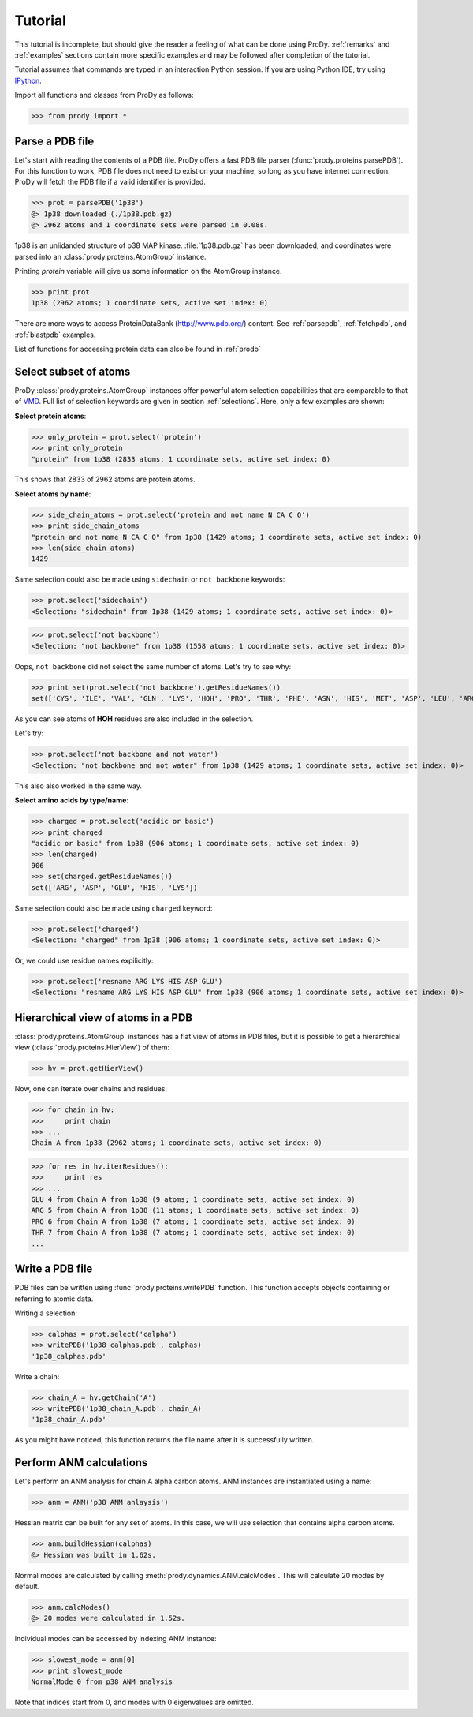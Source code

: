.. _tutorial:

*******************************************************************************
Tutorial
*******************************************************************************

This tutorial is incomplete, but should give the reader a feeling of what can
be done using ProDy. :ref:`remarks` and :ref:`examples` sections contain 
more specific examples and may be followed after completion of the tutorial. 

Tutorial assumes that commands are typed in an interaction Python session.
If you are using Python IDE, try using `IPython <http://ipython.scipy.org/>`_.


Import all functions and classes from ProDy as follows:

>>> from prody import *

Parse a PDB file
===============================================================================

Let's start with reading the contents of a PDB file. ProDy offers a fast PDB 
file parser (:func:`prody.proteins.parsePDB`). For this function to work, 
PDB file does not need to exist on your machine, so long as you have internet 
connection. ProDy will fetch the PDB file if a valid identifier is provided.

>>> prot = parsePDB('1p38')
@> 1p38 downloaded (./1p38.pdb.gz)
@> 2962 atoms and 1 coordinate sets were parsed in 0.08s.

1p38 is an unlidanded structure of p38 MAP kinase. :file:`1p38.pdb.gz` has been 
downloaded, and coordinates were parsed into an :class:`prody.proteins.AtomGroup`
instance.

Printing *protein* variable will give us some information on the AtomGroup instance.

>>> print prot
1p38 (2962 atoms; 1 coordinate sets, active set index: 0)


There are more ways to access ProteinDataBank (http://www.pdb.org/) content.
See :ref:`parsepdb`, :ref:`fetchpdb`, and :ref:`blastpdb` examples.

List of functions for accessing protein data can also be found in :ref:`prodb`

Select subset of atoms
===============================================================================

ProDy :class:`prody.proteins.AtomGroup` instances offer powerful atom
selection capabilities that are comparable to that of 
`VMD <http://www.ks.uiuc.edu/Research/vmd/>`_. Full list of selection keywords 
are given in section :ref:`selections`. Here, only a few examples are shown:

**Select protein atoms**:

>>> only_protein = prot.select('protein')
>>> print only_protein
"protein" from 1p38 (2833 atoms; 1 coordinate sets, active set index: 0)

This shows that 2833 of 2962 atoms are protein atoms.

**Select atoms by name**:

>>> side_chain_atoms = prot.select('protein and not name N CA C O')
>>> print side_chain_atoms
"protein and not name N CA C O" from 1p38 (1429 atoms; 1 coordinate sets, active set index: 0)
>>> len(side_chain_atoms)
1429

Same selection could also be made using ``sidechain`` or ``not backbone`` keywords:

>>> prot.select('sidechain')
<Selection: "sidechain" from 1p38 (1429 atoms; 1 coordinate sets, active set index: 0)>

>>> prot.select('not backbone')
<Selection: "not backbone" from 1p38 (1558 atoms; 1 coordinate sets, active set index: 0)>

Oops, ``not backbone`` did not select the same number of atoms. Let's try to
see why:

>>> print set(prot.select('not backbone').getResidueNames())
set(['CYS', 'ILE', 'VAL', 'GLN', 'LYS', 'HOH', 'PRO', 'THR', 'PHE', 'ASN', 'HIS', 'MET', 'ASP', 'LEU', 'ARG', 'TRP', 'ALA', 'GLU', 'TYR', 'SER'])

As you can see atoms of **HOH** residues are also included in the selection.

Let's try:

>>> prot.select('not backbone and not water')
<Selection: "not backbone and not water" from 1p38 (1429 atoms; 1 coordinate sets, active set index: 0)>

This also also worked in the same way.

**Select amino acids by type/name**:

>>> charged = prot.select('acidic or basic')
>>> print charged
"acidic or basic" from 1p38 (906 atoms; 1 coordinate sets, active set index: 0)
>>> len(charged)
906
>>> set(charged.getResidueNames())
set(['ARG', 'ASP', 'GLU', 'HIS', 'LYS'])

Same selection could also be made using ``charged`` keyword:

>>> prot.select('charged')
<Selection: "charged" from 1p38 (906 atoms; 1 coordinate sets, active set index: 0)>

Or, we could use residue names expilicitly:

>>> prot.select('resname ARG LYS HIS ASP GLU')
<Selection: "resname ARG LYS HIS ASP GLU" from 1p38 (906 atoms; 1 coordinate sets, active set index: 0)>

.. seealso::
   For more information, tips and tricks see :ref:`selections` and :ref:`selops`.

Hierarchical view of atoms in a PDB 
===============================================================================

:class:`prody.proteins.AtomGroup` instances has a flat view of atoms in PDB
files, but it is possible to get a hierarchical view (:class:`prody.proteins.HierView`) 
of them:

>>> hv = prot.getHierView()

Now, one can iterate over chains and residues:

>>> for chain in hv:
>>>     print chain
>>> ...
Chain A from 1p38 (2962 atoms; 1 coordinate sets, active set index: 0)

>>> for res in hv.iterResidues():
>>>     print res
>>> ...
GLU 4 from Chain A from 1p38 (9 atoms; 1 coordinate sets, active set index: 0)
ARG 5 from Chain A from 1p38 (11 atoms; 1 coordinate sets, active set index: 0)
PRO 6 from Chain A from 1p38 (7 atoms; 1 coordinate sets, active set index: 0)
THR 7 from Chain A from 1p38 (7 atoms; 1 coordinate sets, active set index: 0)
...

Write a PDB file
===============================================================================

PDB files can be written using :func:`prody.proteins.writePDB` function.
This function accepts objects containing or referring to atomic data.

Writing a selection:

>>> calphas = prot.select('calpha')
>>> writePDB('1p38_calphas.pdb', calphas)
'1p38_calphas.pdb'

Write a chain:

>>> chain_A = hv.getChain('A')
>>> writePDB('1p38_chain_A.pdb', chain_A)
'1p38_chain_A.pdb'

As you might have noticed, this function returns the file name after it is
successfully written.


Perform ANM calculations
===============================================================================

Let's perform an ANM analysis for chain A alpha carbon atoms. ANM instances
are instantiated using a name:

>>> anm = ANM('p38 ANM anlaysis')

Hessian matrix can be built for any set of atoms. In this case, we will 
use selection that contains alpha carbon atoms. 

>>> anm.buildHessian(calphas)
@> Hessian was built in 1.62s.

Normal modes are calculated by calling :meth:`prody.dynamics.ANM.calcModes`. 
This will calculate 20 modes by default.

>>> anm.calcModes()
@> 20 modes were calculated in 1.52s.

Individual modes can be accessed by indexing ANM instance:

>>> slowest_mode = anm[0]
>>> print slowest_mode
NormalMode 0 from p38 ANM analysis

Note that indices start from 0, and modes with 0 eigenvalues are omitted. 

